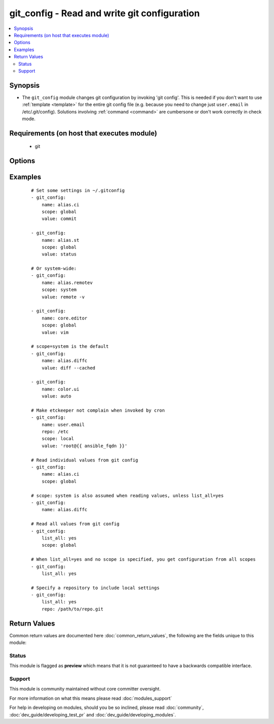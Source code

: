 .. _git_config:


git_config - Read and write git configuration
+++++++++++++++++++++++++++++++++++++++++++++

.. versionadded:: 2.1


.. contents::
   :local:
   :depth: 2


Synopsis
--------

* The ``git_config`` module changes git configuration by invoking 'git config'. This is needed if you don't want to use :ref:`template <template>` for the entire git config file (e.g. because you need to change just ``user.email`` in /etc/.git/config).  Solutions involving :ref:`command <command>` are cumbersone or don't work correctly in check mode.


Requirements (on host that executes module)
-------------------------------------------

  * git


Options
-------

.. raw:: html

    <table border=1 cellpadding=4>
    <tr>
    <th class="head">parameter</th>
    <th class="head">required</th>
    <th class="head">default</th>
    <th class="head">choices</th>
    <th class="head">comments</th>
    </tr>
                <tr><td>list_all<br/><div style="font-size: small;"></div></td>
    <td>no</td>
    <td></td>
        <td><ul><li>yes</li><li>no</li></ul></td>
        <td><div>List all settings (optionally limited to a given <em>scope</em>)</div>        </td></tr>
                <tr><td>name<br/><div style="font-size: small;"></div></td>
    <td>no</td>
    <td></td>
        <td></td>
        <td><div>The name of the setting. If no value is supplied, the value will be read from the config if it has been set.</div>        </td></tr>
                <tr><td>repo<br/><div style="font-size: small;"></div></td>
    <td>no</td>
    <td></td>
        <td></td>
        <td><div>Path to a git repository for reading and writing values from a specific repo.</div>        </td></tr>
                <tr><td>scope<br/><div style="font-size: small;"></div></td>
    <td>no</td>
    <td></td>
        <td><ul><li>local</li><li>global</li><li>system</li></ul></td>
        <td><div>Specify which scope to read/set values from. This is required when setting config values. If this is set to local, you must also specify the repo parameter. It defaults to system only when not using <em>list_all</em>=yes.</div>        </td></tr>
                <tr><td>value<br/><div style="font-size: small;"></div></td>
    <td>no</td>
    <td></td>
        <td></td>
        <td><div>When specifying the name of a single setting, supply a value to set that setting to the given value.</div>        </td></tr>
        </table>
    </br>



Examples
--------

 ::

    # Set some settings in ~/.gitconfig
    - git_config:
        name: alias.ci
        scope: global
        value: commit
    
    - git_config:
        name: alias.st
        scope: global
        value: status
    
    # Or system-wide:
    - git_config:
        name: alias.remotev
        scope: system
        value: remote -v
    
    - git_config:
        name: core.editor
        scope: global
        value: vim
    
    # scope=system is the default
    - git_config:
        name: alias.diffc
        value: diff --cached
    
    - git_config:
        name: color.ui
        value: auto
    
    # Make etckeeper not complain when invoked by cron
    - git_config:
        name: user.email
        repo: /etc
        scope: local
        value: 'root@{{ ansible_fqdn }}'
    
    # Read individual values from git config
    - git_config:
        name: alias.ci
        scope: global
    
    # scope: system is also assumed when reading values, unless list_all=yes
    - git_config:
        name: alias.diffc
    
    # Read all values from git config
    - git_config:
        list_all: yes
        scope: global
    
    # When list_all=yes and no scope is specified, you get configuration from all scopes
    - git_config:
        list_all: yes
    
    # Specify a repository to include local settings
    - git_config:
        list_all: yes
        repo: /path/to/repo.git

Return Values
-------------

Common return values are documented here :doc:`common_return_values`, the following are the fields unique to this module:

.. raw:: html

    <table border=1 cellpadding=4>
    <tr>
    <th class="head">name</th>
    <th class="head">description</th>
    <th class="head">returned</th>
    <th class="head">type</th>
    <th class="head">sample</th>
    </tr>

        <tr>
        <td> config_value </td>
        <td> When list_all=no and value is not set, a string containing the value of the setting in name </td>
        <td align=center> success </td>
        <td align=center> string </td>
        <td align=center> vim </td>
    </tr>
            <tr>
        <td> config_values </td>
        <td> When list_all=yes, a dict containing key/value pairs of multiple configuration settings </td>
        <td align=center> success </td>
        <td align=center> dictionary </td>
        <td align=center> {'core.editor': 'vim', 'color.ui': 'auto', 'alias.diffc': 'diff --cached', 'alias.remotev': 'remote -v'} </td>
    </tr>
        <tr><td>contains: </td>
    <td colspan=4>
        <table border=1 cellpadding=2>
        <tr>
        <th class="head">name</th>
        <th class="head">description</th>
        <th class="head">returned</th>
        <th class="head">type</th>
        <th class="head">sample</th>
        </tr>

        
        </table>
    </td></tr>

        
    </table>
    </br></br>




Status
~~~~~~

This module is flagged as **preview** which means that it is not guaranteed to have a backwards compatible interface.


Support
~~~~~~~

This module is community maintained without core committer oversight.

For more information on what this means please read :doc:`modules_support`


For help in developing on modules, should you be so inclined, please read :doc:`community`, :doc:`dev_guide/developing_test_pr` and :doc:`dev_guide/developing_modules`.
